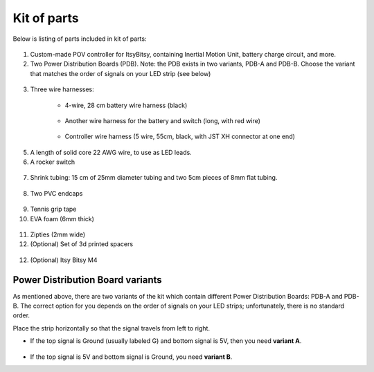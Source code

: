 Kit of parts
============
Below is listing of parts included in kit of parts:

.. figure:: images/kit-1.jpg
    :alt: Kit of parts
    :width: 80%

1. Custom-made POV controller  for ItsyBitsy, containing Inertial Motion Unit, battery
   charge circuit, and more.

2. Two Power Distribution Boards (PDB). Note: the PDB exists in two variants,
   PDB-A and PDB-B. Choose the variant that matches the order of signals on your
   LED strip (see below)

.. figure:: images/kit-2.jpg
   :alt: POV shield and PDB
   :width: 80%

3. Three wire harnesses:

    * 4-wire, 28 cm battery wire harness (black)


    .. figure:: images/kit-harness1.jpg
       :alt: Battery wire harness
       :width: 60%

    * Another wire harness for the battery and switch (long, with red wire)

    .. figure:: images/kit-harness2.jpg
       :alt: Battery wire harness
       :width: 60%

    * Controller wire harness (5 wire, 55cm, black, with JST XH connector at one end)

    .. figure:: images/kit-harness3.jpg
       :alt: Controller wire harness
       :width: 60%

5. A length of solid core 22 AWG wire, to use as LED leads.

6. A rocker switch


.. figure:: images/kit-switch.jpg
   :alt: Controller wire harness
   :width: 40%

7. Shrink tubing: 15 cm of 25mm diameter tubing and two 5cm pieces of 8mm flat tubing.


.. figure:: images/kit-shrink.jpg
   :alt: Shrink tubing
   :width: 70%

8. Two PVC endcaps

.. figure:: images/kit-caps.jpg
   :alt: PVC endcaps
   :width: 40%


9. Tennis grip tape

10. EVA foam (6mm thick)


.. figure:: images/kit-grip.jpg
   :alt: Shrink tubing
   :width: 70%

11. Zipties (2mm wide)

12. (Optional) Set of 3d printed spacers


.. figure:: images/kit-spacers.jpg
   :alt: Shrink tubing
   :width: 70%

12. (Optional) Itsy Bitsy M4


Power Distribution Board variants
----------------------------------
As mentioned above, there are two variants of the kit which contain different
Power Distribution Boards: PDB-A and PDB-B. The correct option for you depends on
the order of signals on your LED strips; unfortunately, there is no standard order.

Place the strip horizontally so that the signal travels from left to right.

* If the top signal is Ground (usually labeled G) and bottom signal is 5V, then
  you need **variant A**.

  .. figure:: images/led-2.jpg
     :alt: Signal order for variant A
     :width: 70%

* If the top signal is 5V and bottom signal is Ground, you need **variant B**.
